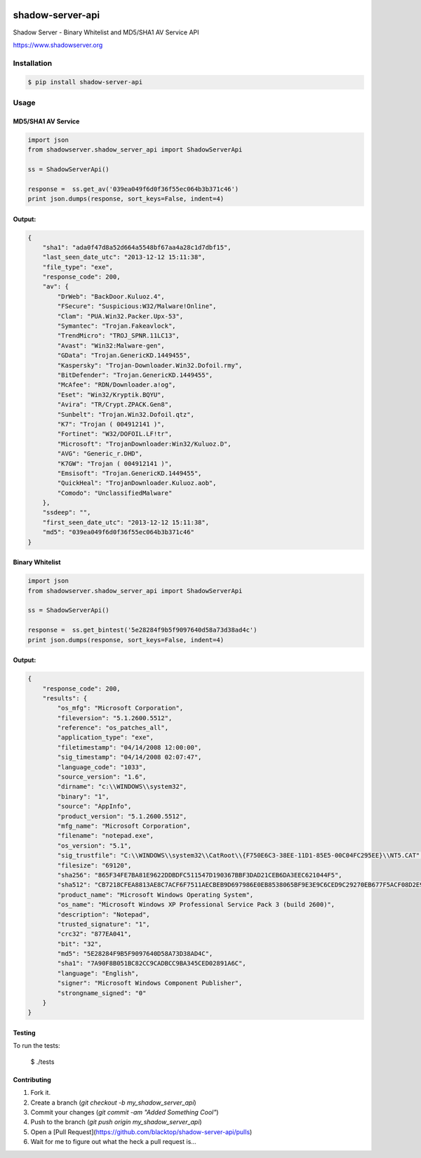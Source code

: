 .. image:: https://raw.githubusercontent.com/blacktop/shadow-server-api/master/doc/logo.png

shadow-server-api
*****************
|travisci| |version| |downloads| |tip|

Shadow Server - Binary Whitelist and MD5/SHA1 AV Service API

https://www.shadowserver.org

Installation
============
.. code-block:: bash

    $ pip install shadow-server-api


Usage
=====
**MD5/SHA1 AV Service**
-----------------------
.. code-block:: python

    import json
    from shadowserver.shadow_server_api import ShadowServerApi

    ss = ShadowServerApi()

    response =  ss.get_av('039ea049f6d0f36f55ec064b3b371c46')
    print json.dumps(response, sort_keys=False, indent=4)


Output:
-------
.. code-block:: json

    {
        "sha1": "ada0f47d8a52d664a5548bf67aa4a28c1d7dbf15",
        "last_seen_date_utc": "2013-12-12 15:11:38",
        "file_type": "exe",
        "response_code": 200,
        "av": {
            "DrWeb": "BackDoor.Kuluoz.4",
            "FSecure": "Suspicious:W32/Malware!Online",
            "Clam": "PUA.Win32.Packer.Upx-53",
            "Symantec": "Trojan.Fakeavlock",
            "TrendMicro": "TROJ_SPNR.11LC13",
            "Avast": "Win32:Malware-gen",
            "GData": "Trojan.GenericKD.1449455",
            "Kaspersky": "Trojan-Downloader.Win32.Dofoil.rmy",
            "BitDefender": "Trojan.GenericKD.1449455",
            "McAfee": "RDN/Downloader.a!og",
            "Eset": "Win32/Kryptik.BQYU",
            "Avira": "TR/Crypt.ZPACK.Gen8",
            "Sunbelt": "Trojan.Win32.Dofoil.qtz",
            "K7": "Trojan ( 004912141 )",
            "Fortinet": "W32/DOFOIL.LF!tr",
            "Microsoft": "TrojanDownloader:Win32/Kuluoz.D",
            "AVG": "Generic_r.DHD",
            "K7GW": "Trojan ( 004912141 )",
            "Emsisoft": "Trojan.GenericKD.1449455",
            "QuickHeal": "TrojanDownloader.Kuluoz.aob",
            "Comodo": "UnclassifiedMalware"
        },
        "ssdeep": "",
        "first_seen_date_utc": "2013-12-12 15:11:38",
        "md5": "039ea049f6d0f36f55ec064b3b371c46"
    }


**Binary Whitelist**
--------------------
.. code-block:: python

    import json
    from shadowserver.shadow_server_api import ShadowServerApi

    ss = ShadowServerApi()

    response =  ss.get_bintest('5e28284f9b5f9097640d58a73d38ad4c')
    print json.dumps(response, sort_keys=False, indent=4)


Output:
-------
.. code-block:: json

    {
        "response_code": 200,
        "results": {
            "os_mfg": "Microsoft Corporation",
            "fileversion": "5.1.2600.5512",
            "reference": "os_patches_all",
            "application_type": "exe",
            "filetimestamp": "04/14/2008 12:00:00",
            "sig_timestamp": "04/14/2008 02:07:47",
            "language_code": "1033",
            "source_version": "1.6",
            "dirname": "c:\\WINDOWS\\system32",
            "binary": "1",
            "source": "AppInfo",
            "product_version": "5.1.2600.5512",
            "mfg_name": "Microsoft Corporation",
            "filename": "notepad.exe",
            "os_version": "5.1",
            "sig_trustfile": "C:\\WINDOWS\\system32\\CatRoot\\{F750E6C3-38EE-11D1-85E5-00C04FC295EE}\\NT5.CAT",
            "filesize": "69120",
            "sha256": "865F34FE7BA81E9622DDBDFC511547D190367BBF3DAD21CEB6DA3EEC621044F5",
            "sha512": "CB7218CFEA8813AE8C7ACF6F7511AECBEB9D697986E0EB8538065BF9E3E9C6CED9C29270EB677F5ACF08D2E94B21018D8C4A376AA646FA73CE831FC87D448934",
            "product_name": "Microsoft Windows Operating System",
            "os_name": "Microsoft Windows XP Professional Service Pack 3 (build 2600)",
            "description": "Notepad",
            "trusted_signature": "1",
            "crc32": "877EA041",
            "bit": "32",
            "md5": "5E28284F9B5F9097640D58A73D38AD4C",
            "sha1": "7A90F8B051BC82CC9CADBCC9BA345CED02891A6C",
            "language": "English",
            "signer": "Microsoft Windows Component Publisher",
            "strongname_signed": "0"
        }
    }


Testing
-------

To run the tests:

    $ ./tests

Contributing
------------

1. Fork it.
2. Create a branch (`git checkout -b my_shadow_server_api`)
3. Commit your changes (`git commit -am "Added Something Cool"`)
4. Push to the branch (`git push origin my_shadow_server_api`)
5. Open a [Pull Request](https://github.com/blacktop/shadow-server-api/pulls)
6. Wait for me to figure out what the heck a pull request is...


.. |travisci| image:: https://travis-ci.org/blacktop/shadow-server-api.svg?branch=master
    :target: https://travis-ci.org/blacktop/shadow-server-api
.. |version| image:: https://badge.fury.io/py/shadow-server-api.png
    :target: http://badge.fury.io/py/shadow-server-api
.. |downloads| image:: https://pypip.in/d/shadow-server-api/badge.png
        :target: https://crate.io/shadow-server-api/requests/
.. |tip| image:: http://img.shields.io/gittip/blacktop.svg
        :target: https://www.gittip.com/blacktop/
